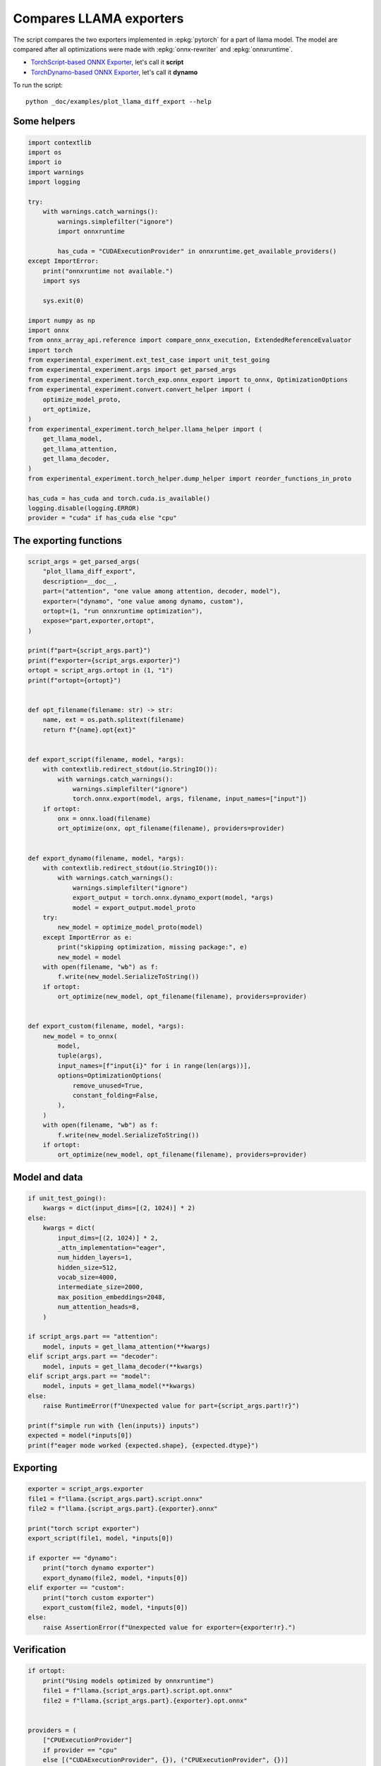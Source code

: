 
.. DO NOT EDIT.
.. THIS FILE WAS AUTOMATICALLY GENERATED BY SPHINX-GALLERY.
.. TO MAKE CHANGES, EDIT THE SOURCE PYTHON FILE:
.. "auto_examples/plot_llama_diff_export.py"
.. LINE NUMBERS ARE GIVEN BELOW.

.. only:: html

    .. note::
        :class: sphx-glr-download-link-note

        :ref:`Go to the end <sphx_glr_download_auto_examples_plot_llama_diff_export.py>`
        to download the full example code

.. rst-class:: sphx-glr-example-title

.. _sphx_glr_auto_examples_plot_llama_diff_export.py:


.. _l-plot-llama-diff-export:

Compares LLAMA exporters
========================

The script compares the two exporters implemented in :epkg:`pytorch`
for a part of llama model. The model are compared after all optimizations
were made with :epkg:`onnx-rewriter` and :epkg:`onnxruntime`.

* `TorchScript-based ONNX Exporter
  <https://pytorch.org/docs/stable/onnx.html#torchscript-based-onnx-exporter>`_,
  let's call it **script**
* `TorchDynamo-based ONNX Exporter
  <https://pytorch.org/docs/stable/onnx.html#torchdynamo-based-onnx-exporter>`_,
  let's call it **dynamo**

To run the script:

::

    python _doc/examples/plot_llama_diff_export --help

Some helpers
++++++++++++

.. GENERATED FROM PYTHON SOURCE LINES 27-69

.. code-block:: Python


    import contextlib
    import os
    import io
    import warnings
    import logging

    try:
        with warnings.catch_warnings():
            warnings.simplefilter("ignore")
            import onnxruntime

            has_cuda = "CUDAExecutionProvider" in onnxruntime.get_available_providers()
    except ImportError:
        print("onnxruntime not available.")
        import sys

        sys.exit(0)

    import numpy as np
    import onnx
    from onnx_array_api.reference import compare_onnx_execution, ExtendedReferenceEvaluator
    import torch
    from experimental_experiment.ext_test_case import unit_test_going
    from experimental_experiment.args import get_parsed_args
    from experimental_experiment.torch_exp.onnx_export import to_onnx, OptimizationOptions
    from experimental_experiment.convert.convert_helper import (
        optimize_model_proto,
        ort_optimize,
    )
    from experimental_experiment.torch_helper.llama_helper import (
        get_llama_model,
        get_llama_attention,
        get_llama_decoder,
    )
    from experimental_experiment.torch_helper.dump_helper import reorder_functions_in_proto

    has_cuda = has_cuda and torch.cuda.is_available()
    logging.disable(logging.ERROR)
    provider = "cuda" if has_cuda else "cpu"









.. GENERATED FROM PYTHON SOURCE LINES 70-72

The exporting functions
+++++++++++++++++++++++

.. GENERATED FROM PYTHON SOURCE LINES 72-137

.. code-block:: Python



    script_args = get_parsed_args(
        "plot_llama_diff_export",
        description=__doc__,
        part=("attention", "one value among attention, decoder, model"),
        exporter=("dynamo", "one value among dynamo, custom"),
        ortopt=(1, "run onnxruntime optimization"),
        expose="part,exporter,ortopt",
    )

    print(f"part={script_args.part}")
    print(f"exporter={script_args.exporter}")
    ortopt = script_args.ortopt in (1, "1")
    print(f"ortopt={ortopt}")


    def opt_filename(filename: str) -> str:
        name, ext = os.path.splitext(filename)
        return f"{name}.opt{ext}"


    def export_script(filename, model, *args):
        with contextlib.redirect_stdout(io.StringIO()):
            with warnings.catch_warnings():
                warnings.simplefilter("ignore")
                torch.onnx.export(model, args, filename, input_names=["input"])
        if ortopt:
            onx = onnx.load(filename)
            ort_optimize(onx, opt_filename(filename), providers=provider)


    def export_dynamo(filename, model, *args):
        with contextlib.redirect_stdout(io.StringIO()):
            with warnings.catch_warnings():
                warnings.simplefilter("ignore")
                export_output = torch.onnx.dynamo_export(model, *args)
                model = export_output.model_proto
        try:
            new_model = optimize_model_proto(model)
        except ImportError as e:
            print("skipping optimization, missing package:", e)
            new_model = model
        with open(filename, "wb") as f:
            f.write(new_model.SerializeToString())
        if ortopt:
            ort_optimize(new_model, opt_filename(filename), providers=provider)


    def export_custom(filename, model, *args):
        new_model = to_onnx(
            model,
            tuple(args),
            input_names=[f"input{i}" for i in range(len(args))],
            options=OptimizationOptions(
                remove_unused=True,
                constant_folding=False,
            ),
        )
        with open(filename, "wb") as f:
            f.write(new_model.SerializeToString())
        if ortopt:
            ort_optimize(new_model, opt_filename(filename), providers=provider)






.. rst-class:: sphx-glr-script-out

 .. code-block:: none

    part=attention
    exporter=dynamo
    ortopt=True




.. GENERATED FROM PYTHON SOURCE LINES 138-140

Model and data
++++++++++++++

.. GENERATED FROM PYTHON SOURCE LINES 140-169

.. code-block:: Python


    if unit_test_going():
        kwargs = dict(input_dims=[(2, 1024)] * 2)
    else:
        kwargs = dict(
            input_dims=[(2, 1024)] * 2,
            _attn_implementation="eager",
            num_hidden_layers=1,
            hidden_size=512,
            vocab_size=4000,
            intermediate_size=2000,
            max_position_embeddings=2048,
            num_attention_heads=8,
        )

    if script_args.part == "attention":
        model, inputs = get_llama_attention(**kwargs)
    elif script_args.part == "decoder":
        model, inputs = get_llama_decoder(**kwargs)
    elif script_args.part == "model":
        model, inputs = get_llama_model(**kwargs)
    else:
        raise RuntimeError(f"Unexpected value for part={script_args.part!r}")

    print(f"simple run with {len(inputs)} inputs")
    expected = model(*inputs[0])
    print(f"eager mode worked {expected.shape}, {expected.dtype}")






.. rst-class:: sphx-glr-script-out

 .. code-block:: none

    simple run with 2 inputs
    eager mode worked torch.Size([2, 1024, 512]), torch.float32




.. GENERATED FROM PYTHON SOURCE LINES 170-172

Exporting
+++++++++

.. GENERATED FROM PYTHON SOURCE LINES 172-189

.. code-block:: Python


    exporter = script_args.exporter
    file1 = f"llama.{script_args.part}.script.onnx"
    file2 = f"llama.{script_args.part}.{exporter}.onnx"

    print("torch script exporter")
    export_script(file1, model, *inputs[0])

    if exporter == "dynamo":
        print("torch dynamo exporter")
        export_dynamo(file2, model, *inputs[0])
    elif exporter == "custom":
        print("torch custom exporter")
        export_custom(file2, model, *inputs[0])
    else:
        raise AssertionError(f"Unexpected value for exporter={exporter!r}.")





.. rst-class:: sphx-glr-script-out

 .. code-block:: none

    torch script exporter
    torch dynamo exporter




.. GENERATED FROM PYTHON SOURCE LINES 190-192

Verification
++++++++++++

.. GENERATED FROM PYTHON SOURCE LINES 192-226

.. code-block:: Python


    if ortopt:
        print("Using models optimized by onnxruntime")
        file1 = f"llama.{script_args.part}.script.opt.onnx"
        file2 = f"llama.{script_args.part}.{exporter}.opt.onnx"


    providers = (
        ["CPUExecutionProvider"]
        if provider == "cpu"
        else [("CUDAExecutionProvider", {}), ("CPUExecutionProvider", {})]
    )

    model1 = onnx.load(file1)
    model2 = onnx.load(file2)

    feeds1, feeds2 = {}, {}
    for i in range(len(inputs[0])):
        x = inputs[0][i].detach().numpy()
        feeds1[model1.graph.input[i].name] = x
        feeds2[model2.graph.input[i].name] = x

    if ortopt:
        sess1 = onnxruntime.InferenceSession(file1, providers=providers)
        sess2 = onnxruntime.InferenceSession(file2, providers=providers)

        got1 = sess1.run(None, feeds1)
        got2 = sess2.run(None, feeds2)

        diff1 = np.abs(expected.detach().numpy() - got1[0]).max()
        diff2 = np.abs(expected.detach().numpy() - got2[0]).max()

        print(f"Error with the eager model and onnxruntime: {diff1}, {diff2}")





.. rst-class:: sphx-glr-script-out

 .. code-block:: none

    Using models optimized by onnxruntime
    Error with the eager model and onnxruntime: 6.705522537231445e-08, 6.705522537231445e-08




.. GENERATED FROM PYTHON SOURCE LINES 227-229

Verification with the reference evaluator
+++++++++++++++++++++++++++++++++++++++++

.. GENERATED FROM PYTHON SOURCE LINES 229-248

.. code-block:: Python


    reorder_functions_in_proto(file1)
    reorder_functions_in_proto(file2)

    sess1 = ExtendedReferenceEvaluator(file1)
    try:
        sess2 = ExtendedReferenceEvaluator(file2)
    except NotImplementedError as e:
        print(e)
        sess2 = None

    got1 = sess1.run(None, feeds1)
    got2 = got1 if sess2 is None else sess2.run(None, feeds2)

    diff1 = np.abs(expected.detach().numpy() - got1[0]).max()
    diff2 = np.abs(expected.detach().numpy() - got2[0]).max()

    print(f"Error with the eager model and the reference evaluator: {diff1}, {diff2}")





.. rst-class:: sphx-glr-script-out

 .. code-block:: none

    Error with the eager model and the reference evaluator: 4.6566128730773926e-08, 4.0978193283081055e-08




.. GENERATED FROM PYTHON SOURCE LINES 249-251

Comparison and execution
++++++++++++++++++++++++

.. GENERATED FROM PYTHON SOURCE LINES 251-277

.. code-block:: Python



    def clean_name(name):
        return name.replace(
            "_inlfunc_transformers_models_llama_modeling_llama_LlamaAttention", ""
        ).replace("_inlfunc_torch_nn_modules_linear_Linear", "")


    if sess2 is not None:
        try:
            np_inputs = [i.detach().numpy() for i in inputs[0]]
            res1, res2, align, dc = compare_onnx_execution(
                model1, model2, inputs=np_inputs, verbose=1, raise_exc=False
            )
            for r in res2:
                r.name = clean_name(r.name)
            text = dc.to_str(res1, res2, align, column_size=90)
            print(text)
        except AssertionError as e:
            if (
                "Unexpected type <class 'list'> for value, it must be a numpy array."
                not in str(e)
            ):
                raise
            print(e)





.. rst-class:: sphx-glr-script-out

 .. code-block:: none

    [compare_onnx_execution] execute with 3 inputs
    [compare_onnx_execution] execute first model
    [compare_onnx_execution] got 53 results
    [compare_onnx_execution] execute second model
    [compare_onnx_execution] got 83 results
    [compare_onnx_execution] compute edit distance
    [compare_onnx_execution] got 86 pairs
    [compare_onnx_execution] done
    001 ~ | INITIA float32  2:512x512            LEGB                 onnx::MatMul_131                 | INITIA float32                       BAAA                 ortshared_1_0_1_1_token_164     
    002 + |                                                                                            | INITIA int64    1:3                  CKSA                 ortshared_7_1_3_2_token_162      
    003 - | INITIA float32  2:512x512            EVAD                 onnx::MatMul_132                 |                                                                                           
    004 - | INITIA float32  2:512x512            KGCY                 onnx::MatMul_133                 |                                                                                           
    005 = | INITIA float32  2:512x512            ALYS                 onnx::MatMul_169                 | INITIA float32  2:512x512            ALYS                 _attention_o_proj_1_t_3         
    006 + |                                                                                            | INITIA float32                       IAAA                 ortshared_1_0_1_0_token_163      
    007 ~ | INITIA int64    1:4                  CKIM                 ortshared_7_1_4_0_token_76       | INITIA int64    1:4                  CIKM                 ortshared_7_1_4_1_token_159     
    008 + |                                                                                            | INITIA int64    1:2                  USAA                 ortshared_7_1_2_1_token_167      
    009 ~ | INITIA int64    1:1                  AAAA                 ortshared_7_1_1_2_token_75       | INITIA int64    1:4                  CIKK                 ortshared_7_1_4_0_token_154     
    010 ~ | INITIA int64    1:1                  DAAA                 ortshared_7_1_1_1_token_74       | INITIA int64    1:4                  CKIM                 ortshared_7_1_4_2_token_165     
    011 + |                                                                                            | INITIA int64    1:3                  QKMA                 ortshared_7_1_3_1_token_158      
    012 = | INITIA float32  2:1024x64            CJYF                 /attention/rotary_emb/Constant_o | INITIA float32  2:1024x64            CJYF                 _attention_1__val_22            
    013 + |                                                                                            | INITIA int64                         ZAAA                 ortshared_7_0_1_1_token_171      
    014 + |                                                                                            | INITIA int64                         BAAA                 ortshared_7_0_1_0_token_156      
    015 = | INITIA float32  2:1024x64            GSEC                 /attention/rotary_emb/Constant_1 | INITIA float32  2:1024x64            GSEC                 _attention_1__val_32            
    016 + |                                                                                            | INITIA int64    1:1                  GAAA                 ortshared_7_1_1_2_token_166      
    017 + |                                                                                            | INITIA float32  2:512x512            EVAD                 _attention_k_proj_1_t_1          
    018 ~ | INITIA int64    1:1                  ?AAA                 ortshared_7_1_1_0_token_73       | INITIA int64    1:1                  AAAA                 ortshared_7_1_1_0_token_155     
    019 + |                                                                                            | INITIA float32  2:512x512            KGCY                 _attention_v_proj_1_t_2          
    020 + |                                                                                            | INITIA float32  2:512x512            LEGB                 _attention_q_proj_1_t            
    021 + |                                                                                            | INITIA int64    1:1                  DAAA                 ortshared_7_1_1_4_token_170      
    022 = | INITIA int64    1:1                  BAAA                 ortshared_7_1_1_3_token_78       | INITIA int64    1:1                  BAAA                 ortshared_7_1_1_3_token_169     
    023 + |                                                                                            | INITIA int64    1:1                  ?AAA                 ortshared_7_1_1_1_token_160      
    024 ~ | INITIA int64    1:3                  CKSA                 ortshared_7_1_3_0_token_80       | INITIA int64    1:3                  QKKA                 ortshared_7_1_3_0_token_157     
    025 + |                                                                                            | INITIA int64    1:3                  QMKA                 ortshared_7_1_3_3_token_168      
    026 ~ | INITIA int64    1:1                  GAAA                 ortshared_7_1_1_4_token_79       | INITIA int64    1:2                  BKAA                 ortshared_7_1_2_0_token_161     
    027 = | INPUT  float32  3:2x1024x512         AWJC                 input                            | INPUT  float32  3:2x1024x512         AWJC                 l_hidden_states_                
    028 = | INPUT  float32  4:2x1x1024x1024      AAAA                 onnx::Add_1                      | INPUT  float32  4:2x1x1024x1024      AAAA                 l_attention_mask_               
    029 = | INPUT  int64    2:1x1024             KAQG                 position_ids                     | INPUT  int64    2:1x1024             KAQG                 l_position_ids_                 
    030 + |                                                                                            | RESULT float32  2:2048x512           AWJC Reshape         _attention_v_proj_1_view_4       
    031 + |                                                                                            | RESULT float32  2:2048x512           QVQG MatMul          _attention_v_proj_1_mm_2         
    032 + |                                                                                            | RESULT float32  3:2x1024x512         QVQG Reshape         _attention_1_attention_v_proj_1  
    033 + |                                                                                            | RESULT float32  4:2x1024x8x64        QVQG Reshape         _attention_1_view_8              
    034 + |                                                                                            | RESULT float32  4:2x8x1024x64        STVB Transpose       _attention_1_transpose_2         
    035 + |                                                                                            | RESULT float32  3:16x1024x64         STVB Reshape         _attention_1_view_13             
    036 + |                                                                                            | RESULT float32  4:2x1x1024x1024      AAAA Mul             _inlfunc_aten_add|folded_2_other 
    037 + |                                                                                            | RESULT int64    2:1x1024             KAQG Expand          _attention_1__val_35             
    038 + |                                                                                            | RESULT int64    3:1x1024x1           KAQG Unsqueeze       _attention_1__val_37             
    039 + |                                                                                            | RESULT int64    3:1x1024x1           KAQG Concat          _attention_1__val_38             
    040 ~ | RESULT float32  3:1x1024x64          GSEC Gather          /attention/Gather_1_output_0     | RESULT float32  3:1x1024x64          GSEC GatherND        _attention_1__val_39            
    041 = | RESULT float32  4:1x1x1024x64        GSEC Unsqueeze       /attention/Unsqueeze_1_output_0  | RESULT float32  4:1x1x1024x64        GSEC Unsqueeze       _attention_1_aten_unsqueeze_65_n
    042 = | RESULT float32  4:1x1024x1x64        GSEC Transpose       Transpose_token_4_out0           | RESULT float32  4:1x1024x1x64        GSEC Transpose       Transpose_token_5_out0          
    043 + |                                                                                            | RESULT float32  2:2048x512           LBAK MatMul          _attention_k_proj_1_mm_1         
    044 ~ | RESULT float32  3:2x1024x512         LBAK MatMul          /attention/k_proj/MatMul_output_ | RESULT float32  3:2x1024x512         LBAK Reshape         _attention_1_attention_k_proj_1 
    045 = | RESULT float32  4:2x1024x8x64        LBAK Reshape         /attention/Reshape_1_output_0    | RESULT float32  4:2x1024x8x64        LBAK Reshape         _attention_1_view_7             
    046 = | RESULT float32  4:2x1024x8x32        DHCR Slice           /attention/Slice_3               | RESULT float32  4:2x1024x8x32        DHCR Slice           _attention_1_Slice_140          
    047 = | RESULT float32  4:2x1024x8x32        XTYJ Neg             /attention/Neg_1                 | RESULT float32  4:2x1024x8x32        XTYJ Neg             _attention_1_aten_neg_141_n0    
    048 = | RESULT float32  4:2x1024x8x32        HUZU Slice           /attention/Slice_2               | RESULT float32  4:2x1024x8x32        HUZU Slice           _attention_1_Slice_123          
    049 = | RESULT float32  4:2x1024x8x64        DNYD Concat          /attention/Concat_1              | RESULT float32  4:2x1024x8x64        DNYD Concat          _attention_1_aten_cat_143_n0    
    050 = | RESULT float32  4:2x1024x8x64        HDMS Mul             /attention/Mul_3                 | RESULT float32  4:2x1024x8x64        HDMS Mul             _attention_1_aten_mul_144_n0    
    051 ~ | RESULT float32  3:1x1024x64          CJYF Gather          /attention/Gather_output_0       | RESULT float32  3:1x1024x64          CJYF GatherND        _attention_1__val_29            
    052 = | RESULT float32  4:1x1x1024x64        CJYF Unsqueeze       /attention/Unsqueeze_output_0    | RESULT float32  4:1x1x1024x64        CJYF Unsqueeze       _attention_1_aten_unsqueeze_55_n
    053 = | RESULT float32  4:1x1024x1x64        CJYF Transpose       Transpose_token_6_out0           | RESULT float32  4:1x1024x1x64        CJYF Transpose       Transpose_token_8_out0          
    054 = | RESULT float32  4:2x1024x8x64        QGOI Mul             /attention/Mul_2                 | RESULT float32  4:2x1024x8x64        QGOI Mul             _attention_1_aten_mul_106_n0    
    055 = | RESULT float32  4:2x1024x8x64        XIBA Add             /attention/Add_1                 | RESULT float32  4:2x1024x8x64        XIBA Add             _inlfunc_aten_add|folded_1_n3   
    056 = | RESULT float32  4:2x8x64x1024        BEXD Transpose       /attention/Transpose_3_output_0  | RESULT float32  4:2x8x64x1024        BEXD Transpose       _attention_1_transpose_3        
    057 + |                                                                                            | RESULT float32  3:16x64x1024         BEXD Reshape         _attention_1_view_10             
    058 + |                                                                                            | RESULT float32  4:1x1x1024x64        GSEC Transpose       _attention_1_unsqueeze_1         
    059 + |                                                                                            | RESULT float32  2:2048x512           YMTK MatMul          _attention_q_proj_1_mm           
    060 ~ | RESULT float32  3:2x1024x512         YMTK MatMul          /attention/q_proj/MatMul_output_ | RESULT float32  3:2x1024x512         YMTK Reshape         _attention_1_attention_q_proj_1 
    061 = | RESULT float32  4:2x1024x8x64        YMTK Reshape         /attention/Reshape_output_0      | RESULT float32  4:2x1024x8x64        YMTK Reshape         _attention_1_view_6             
    062 = | RESULT float32  4:2x8x1024x64        UQXF Transpose       /attention/Transpose_output_0    | RESULT float32  4:2x8x1024x64        UQXF Transpose       _attention_1_transpose          
    063 = | RESULT float32  4:2x8x1024x32        FEMW Slice           /attention/Slice_1_output_0      | RESULT float32  4:2x8x1024x32        FEMW Slice           _attention_1_slice_4            
    064 = | RESULT float32  4:2x8x1024x32        VWOE Neg             /attention/Neg_output_0          | RESULT float32  4:2x8x1024x32        VWOE Neg             _attention_1_neg                
    065 = | RESULT float32  4:2x8x1024x32        OMLJ Slice           /attention/Slice_output_0        | RESULT float32  4:2x8x1024x32        OMLJ Slice           _attention_1_slice_3            
    066 = | RESULT float32  4:2x8x1024x64        JIAM Concat          /attention/Concat_output_0       | RESULT float32  4:2x8x1024x64        JIAM Concat          _attention_1_cat                
    067 = | RESULT float32  4:2x8x1024x64        BITM Mul             /attention/Mul_1_output_0        | RESULT float32  4:2x8x1024x64        BITM Mul             _attention_1_mul_1              
    068 + |                                                                                            | RESULT float32  4:1x1x1024x64        CJYF Transpose       _attention_1_unsqueeze           
    069 = | RESULT float32  4:2x8x1024x64        NQZQ Mul             /attention/Mul_output_0          | RESULT float32  4:2x8x1024x64        NQZQ Mul             _attention_1_mul                
    070 = | RESULT float32  4:2x8x1024x64        NZSC Add             /attention/Add_output_0          | RESULT float32  4:2x8x1024x64        NZSC Add             _attention_1_add                
    071 + |                                                                                            | RESULT float32  3:16x1024x64         NZSC Reshape         _attention_1_view_9              
    072 + |                                                                                            | RESULT float32  3:16x1024x1024       MFHJ MatMul          _attention_1_bmm                 
    073 + |                                                                                            | RESULT float32  4:2x8x1024x1024      MFHJ Reshape         _attention_1_view_11             
    074 ~ | RESULT float32  4:2x8x1024x1024      ZQFX FusedMatMul     /attention/Div_output_0          | RESULT float32  4:2x8x1024x1024      ZQFX Div             _attention_1_div                
    075 = | RESULT float32  4:2x8x1024x1024      ZQFX Add             /attention/Add_2_output_0        | RESULT float32  4:2x8x1024x1024      ZQFX Add             _attention_1_add_2              
    076 ~ | RESULT float32  4:2x8x1024x1024      OOON Softmax         /attention/Softmax_output_0      | RESULT float32  4:2x8x1024x1024      OONN Softmax         _attention_1_aten_softmax_no_dty
    077 + |                                                                                            | RESULT float32  3:16x1024x1024       OONN Reshape         _attention_1_view_12             
    078 + |                                                                                            | RESULT float32  3:16x1024x64         BWXD MatMul          _attention_1_bmm_1               
    079 ~ | RESULT float32  3:2x1024x512         QVQG MatMul          /attention/v_proj/MatMul_output_ | RESULT float32  4:2x8x1024x64        BWXD Reshape         _attention_1_view_14            
    080 ~ | RESULT float32  4:2x1024x8x64        QVQG Reshape         /attention/Reshape_2_output_0    | RESULT float32  4:2x1024x8x64        NKRI Transpose       _attention_1_transpose_4        
    081 ~ | RESULT float32  4:2x8x1024x64        STVB Transpose       /attention/Transpose_2_output_0  | RESULT float32  3:2x1024x512         NKRI Reshape         _attention_1_view_15            
    082 - | RESULT float32  4:2x8x1024x64        BWXD MatMul          /attention/MatMul_1_output_0     |                                                                                           
    083 ~ | RESULT float32  4:2x1024x8x64        NKRI Transpose       /attention/Transpose_4_output_0  | RESULT float32  2:2048x512           NKRI Reshape         _attention_o_proj_1_view_16     
    084 ~ | RESULT float32  3:2x1024x512         NKRI Reshape         /attention/Reshape_3_output_0    | RESULT float32  2:2048x512           EEVV MatMul          _attention_o_proj_1_mm_3        
    085 ~ | RESULT float32  3:2x1024x512         EEVV MatMul          130                              | RESULT float32  3:2x1024x512         EEVV Reshape         attention_1                     
    086 = | OUTPUT float32  3:2x1024x512         EEVV                 130                              | OUTPUT float32  3:2x1024x512         EEVV                 attention_1                     




.. GENERATED FROM PYTHON SOURCE LINES 278-279

See :ref:`l-long-outputs-llama-diff-export` for a better view.


.. rst-class:: sphx-glr-timing

   **Total running time of the script:** (0 minutes 16.025 seconds)


.. _sphx_glr_download_auto_examples_plot_llama_diff_export.py:

.. only:: html

  .. container:: sphx-glr-footer sphx-glr-footer-example

    .. container:: sphx-glr-download sphx-glr-download-jupyter

      :download:`Download Jupyter notebook: plot_llama_diff_export.ipynb <plot_llama_diff_export.ipynb>`

    .. container:: sphx-glr-download sphx-glr-download-python

      :download:`Download Python source code: plot_llama_diff_export.py <plot_llama_diff_export.py>`


.. only:: html

 .. rst-class:: sphx-glr-signature

    `Gallery generated by Sphinx-Gallery <https://sphinx-gallery.github.io>`_

